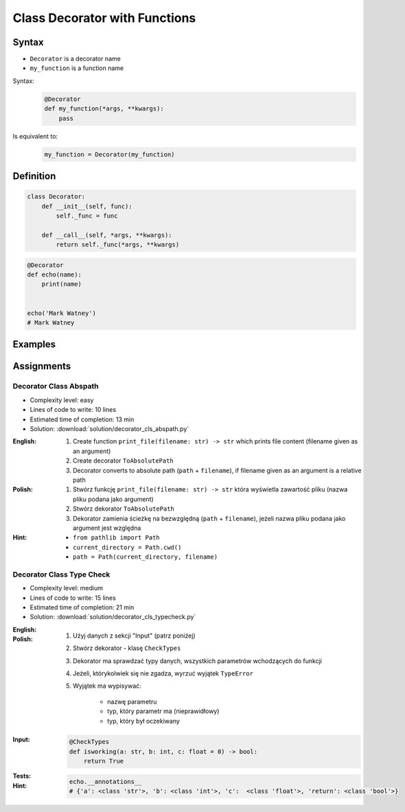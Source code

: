 ******************************
Class Decorator with Functions
******************************


Syntax
======
* ``Decorator`` is a decorator name
* ``my_function`` is a function name

Syntax:
    .. code-block:: python

        @Decorator
        def my_function(*args, **kwargs):
            pass

Is equivalent to:
    .. code-block:: python

        my_function = Decorator(my_function)


Definition
==========
.. code-block:: python

    class Decorator:
        def __init__(self, func):
            self._func = func

        def __call__(self, *args, **kwargs):
            return self._func(*args, **kwargs)

.. code-block:: python

    @Decorator
    def echo(name):
        print(name)


    echo('Mark Watney')
    # Mark Watney


Examples
========
.. code-block:: python
    :caption: Login Check

    class User:
        def __init__(self):
            self.is_authenticated = False

        def login(self, username, password):
            self.is_authenticated = True


    class LoginCheck:
        def __init__(self, func):
            self._func = func

        def __call__(self, *args, **kwargs):
            if user.is_authenticated:
                return self._func(*args, **kwargs)
            else:
                print('Permission Denied')


    @LoginCheck
    def edit_profile():
        print('Editing profile...')


    user = User()

    edit_profile()
    # Permission Denied

    user.login('admin', 'MyVoiceIsMyPassword')

    edit_profile()
    # Editing profile...

.. code-block:: python
    :caption: Dict Cache

    class Cache(dict):
        def __init__(self, func):
            self._func = func

        def __call__(self, *args):
            return self[args]

        def __missing__(self, key):
            self[key] = self._func(*key)
            return self[key]


    @Cache
    def my_function(a, b):
        return a * b


    my_function(2, 4)           # 8         # Computed
    my_function('hi', 3)        # 'hihihi'  # Computed
    my_function('ha', 3)        # 'hahaha'  # Computed

    my_function('ha', 3)        # 'hahaha'  # Fetched from cache
    my_function('hi', 3)        # 'hihihi'  # Fetched from cache
    my_function(2, 4)           # 8         # Fetched from cache
    my_function(4, 2)           # 8         # Computed


    my_function
    # {
    #   (2, 4): 8,
    #   ('hi ', 3): 'hihihi',
    #   ('ha', 3): 'hahaha',
    #   (4, 2): 8,
    # }


Assignments
===========

Decorator Class Abspath
-----------------------
* Complexity level: easy
* Lines of code to write: 10 lines
* Estimated time of completion: 13 min
* Solution: :download:`solution/decorator_cls_abspath.py`

:English:
    #. Create function ``print_file(filename: str) -> str`` which prints file content (filename given as an argument)
    #. Create decorator ``ToAbsolutePath``
    #. Decorator converts to absolute path (``path`` + ``filename``), if filename given as an argument is a relative path

:Polish:
    #. Stwórz funkcję ``print_file(filename: str) -> str`` która wyświetla zawartość pliku (nazwa pliku podana jako argument)
    #. Stwórz dekorator ``ToAbsolutePath``
    #. Dekorator zamienia ścieżkę na bezwzględną (``path`` + ``filename``), jeżeli nazwa pliku podana jako argument jest względna

:Hint:
    * ``from pathlib import Path``
    * ``current_directory = Path.cwd()``
    * ``path = Path(current_directory, filename)``

Decorator Class Type Check
--------------------------
* Complexity level: medium
* Lines of code to write: 15 lines
* Estimated time of completion: 21 min
* Solution: :download:`solution/decorator_cls_typecheck.py`

:English:
    .. todo:: English translation

:Polish:
    #. Użyj danych z sekcji "Input" (patrz poniżej)
    #. Stwórz dekorator - klasę ``CheckTypes``
    #. Dekorator ma sprawdzać typy danych, wszystkich parametrów wchodzących do funkcji
    #. Jeżeli, którykolwiek się nie zgadza, wyrzuć wyjątek ``TypeError``
    #. Wyjątek ma wypisywać:

        * nazwę parametru
        * typ, który parametr ma (nieprawidłowy)
        * typ, który był oczekiwany

:Input:
    .. code-block:: python

        @CheckTypes
        def isworking(a: str, b: int, c: float = 0) -> bool:
            return True

:Tests:
    .. doctest::

        >>> isworking('hello', 1)
        True

        >>> isworking('hello', b=1)
        True

        >>> isworking(a='hello', b=1)
        True

        >>> isworking(b=1, a='hello')
        True

        >>> isworking(1, 'hello')
        Traceback (most recent call last):
            ...
        TypeError: Argument 1 is <class 'int'>, but <class 'str'> was expected

        >>> isworking(1, b='hello')
        Traceback (most recent call last):
            ...
        TypeError: Argument 1 is <class 'int'>, but <class 'str'> was expected

        >>> isworking(a=1, b='hello')
        Traceback (most recent call last):
            ...
        TypeError: Argument a is <class 'str'>, but <class 'str'> was expected

        >>> isworking(b='hello', a=1)
        Traceback (most recent call last):
            ...
        TypeError: Argument b is <class 'str'>, but <class 'int'> was expected

:Hint:
    .. code-block:: python

        echo.__annotations__
        # {'a': <class 'str'>, 'b': <class 'int'>, 'c':  <class 'float'>, 'return': <class 'bool'>}
